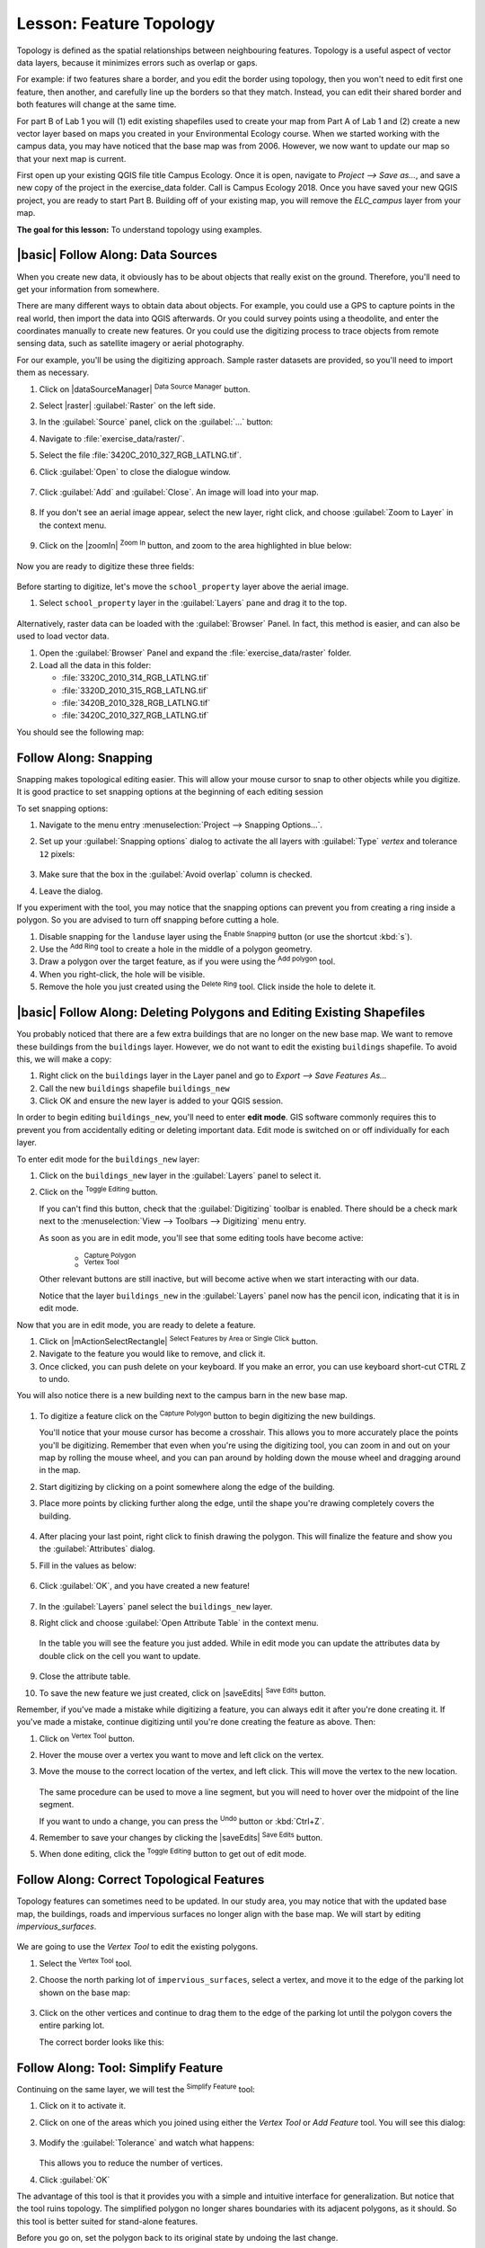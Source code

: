 |LS| Feature Topology
======================================================================

Topology is defined as the spatial relationships between neighbouring features.
Topology is a useful aspect of vector data layers, because it minimizes errors
such as overlap or gaps.

For example: if two features share a border, and you edit the border using
topology, then you won't need to edit first one feature, then another, and
carefully line up the borders so that they match. Instead, you can edit their
shared border and both features will change at the same time.

For part B of Lab 1 you will (1) edit existing shapefiles used to create your map
from Part A of Lab 1 and (2) create a new vector layer based on maps you created 
in your Environmental Ecology course.  When we started working with the campus data,
you may have noticed that the base map was from 2006.  However, we now want to
update our map so that your next map is current. 

First open up your existing QGIS file title Campus Ecology. Once it is open, navigate to
`Project --> Save as...`, and save a new copy of the project in the exercise_data folder.
Call is Campus Ecology 2018. Once you have saved your new QGIS project, you are ready to
start Part B. Building off of your existing map, you will remove the `ELC_campus` layer 
from your map.

**The goal for this lesson:** To understand topology using examples.

|basic| |FA| Data Sources
-------------------------------------------------------------------------------

When you create new data, it obviously has to be about objects that really
exist on the ground. Therefore, you'll need to get your information from
somewhere.

There are many different ways to obtain data about objects. For example, you
could use a GPS to capture points in the real world, then import the data into
QGIS afterwards. Or you could survey points using a theodolite, and enter the
coordinates manually to create new features. Or you could use the digitizing
process to trace objects from remote sensing data, such as satellite imagery
or aerial photography.

For our example, you'll be using the digitizing approach. Sample raster datasets
are provided, so you'll need to import them as necessary.

#. Click on |dataSourceManager| :sup:`Data Source Manager` button.
#. Select |raster| :guilabel:`Raster` on the left side.
#. In the :guilabel:`Source` panel, click on the :guilabel:`...` button: 
#. Navigate to :file:`exercise_data/raster/`.
#. Select the file :file:`3420C_2010_327_RGB_LATLNG.tif`.
#. Click :guilabel:`Open` to close the dialogue window.

   .. figure:: img/add_raster.png
     :align: center

#. Click :guilabel:`Add` and :guilabel:`Close`. An image will load into your map.

   .. figure:: img/raster_added.png
     :align: center

#. If you don't see an aerial image appear, select the new layer, right click,
   and choose :guilabel:`Zoom to Layer` in the context menu.

   .. figure:: img/zoom_to_raster.png
     :align: center

#. Click on the |zoomIn| :sup:`Zoom In` button, and zoom to the area highlighted in blue below:

   .. figure:: img/map_area_zoom.png
     :align: center


Now you are ready to digitize these three fields:

   .. figure:: img/field_outlines.png
     :align: center

Before starting to digitize, let's move the ``school_property`` layer above the aerial image.

#. Select ``school_property`` layer in the :guilabel:`Layers` pane and drag it to the top.

.. figure:: img/move_school_layer.png
     :align: center

Alternatively, raster data can be loaded with the :guilabel:`Browser` Panel. In fact, this
method is easier, and can also be used to load vector data.

#. Open the :guilabel:`Browser` Panel and expand the
   :file:`exercise_data/raster` folder.
#. Load all the data in this folder:

   * :file:`3320C_2010_314_RGB_LATLNG.tif`
   * :file:`3320D_2010_315_RGB_LATLNG.tif`
   * :file:`3420B_2010_328_RGB_LATLNG.tif`
   * :file:`3420C_2010_327_RGB_LATLNG.tif`

You should see the following map:

.. figure:: img/raster_step_one.png
   :align: center

|moderate| |FA| Snapping
----------------------------------------------------------------------

Snapping makes topological editing easier.
This will allow your mouse cursor to snap to other objects while you
digitize. It is good practice to set snapping options at the beginning
of each editing session

To set snapping options:

#. Navigate to the menu entry
   :menuselection:`Project --> Snapping Options...`.
#. Set up your :guilabel:`Snapping options` dialog to activate the
   all layers with :guilabel:`Type` *vertex* and tolerance
   ``12`` pixels:

   .. figure:: img/set_snapping_options.png
      :align: center

#. Make sure that the box in the :guilabel:`Avoid overlap` column is
   checked.
#. Leave the dialog.

If you experiment with the tool, you may notice that the snapping
options can prevent you from creating a ring inside a polygon.
So you are advised to turn off snapping before cutting a hole.

#. Disable snapping for the ``landuse`` layer using the |snapping|
   :sup:`Enable Snapping` button (or use the shortcut :kbd:`s`).
#. Use the |addRing| :sup:`Add Ring` tool to create a hole in the
   middle of a polygon geometry.
#. Draw a polygon over the target feature, as if you were using the
   |capturePolygon| :sup:`Add polygon` tool.
#. When you right-click, the hole will be visible.
#. Remove the hole you just created using the |deleteRing|
   :sup:`Delete Ring` tool.
   Click inside the hole to delete it.

|basic| |FA| Deleting Polygons and Editing Existing Shapefiles
----------------------------------------------------------------------

You probably noticed that there are a few extra buildings that are
no longer on the new base map.  We want to remove these buildings
from the ``buildings`` layer. However, we do not want to edit the
existing ``buildings`` shapefile. To avoid this, we will make a copy:

#. Right click on the ``buildings`` layer in the Layer panel and go to
   `Export --> Save Features As...`
#. Call the new ``buildings`` shapefile ``buildings_new``
#. Click OK and ensure the new layer is added to your QGIS session.

In order to begin editing ``buildings_new``, you'll need to enter **edit mode**. GIS software
commonly requires this to prevent you from accidentally editing or deleting
important data. Edit mode is switched on or off individually for each layer.

To enter edit mode for the ``buildings_new`` layer:

#. Click on the ``buildings_new`` layer in the :guilabel:`Layers` panel to select it.
#. Click on the |toggleEditing| :sup:`Toggle Editing` button.

   If you can't find this button, check that the :guilabel:`Digitizing` toolbar is
   enabled. There should be a check mark next to the :menuselection:`View -->
   Toolbars --> Digitizing` menu entry.

   As soon as you are in edit mode, you'll see that some editing tools have become
   active:

     - |capturePolygon| :sup:`Capture Polygon`
     - |vertexToolActiveLayer| :sup:`Vertex Tool`

   Other relevant buttons are still inactive, but will become active when
   we start interacting with our data.

   Notice that the layer ``buildings_new`` in the :guilabel:`Layers` panel now
   has the pencil icon, indicating that it is in edit mode.

Now that you are in edit mode, you are ready to delete a feature.

#. Click on |mActionSelectRectangle| :sup:`Select Features by Area or Single Click` button.
#. Navigate to the feature you would like to remove, and click it.
#. Once clicked, you can push delete on your keyboard. If you make an error, you can use
   keyboard short-cut CTRL Z to undo.

You will also notice there is a new building next to the campus barn in the new base map.

 .. figure:: img/school_area_one.png
     :align: center

#. To digitize a feature click on the |capturePolygon| :sup:`Capture Polygon` 
   button to begin digitizing the new buildings.

   You'll notice that your mouse cursor has become a crosshair. This allows you to
   more accurately place the points you'll be digitizing. Remember that even when
   you're using the digitizing tool, you can zoom in and out on your map by
   rolling the mouse wheel, and you can pan around by holding down the mouse wheel
   and dragging around in the map.

#. Start digitizing by clicking on a point somewhere along the edge of the building.
#. Place more points by clicking further along the edge, until the shape you're
   drawing completely covers the building.
  
   .. figure:: img/school_field_outline.png
     :align: center

#. After placing your last point, right click to finish drawing the polygon.
   This will finalize the feature and show you the :guilabel:`Attributes` dialog.
#. Fill in the values as below:

   .. figure:: img/school_area_one_attributes.png
     :align: center

#. Click :guilabel:`OK`, and you have created a new feature!

   .. figure:: img/new_feature.png
     :align: center

#. In the :guilabel:`Layers` panel select the ``buildings_new`` layer.
#. Right click and choose :guilabel:`Open Attribute Table` in the context menu.

   .. figure:: img/open_attribute_table.png
     :align: center

   In the table you will see the feature you just added.
   While in edit mode you can update the attributes data by double click on the cell
   you want to update.

   .. figure:: img/feature_table.png
     :align: center

#. Close the attribute table.
#. To save the new feature we just created, click on |saveEdits| :sup:`Save Edits` button.

Remember, if you've made a mistake while digitizing a feature, you can always
edit it after you're done creating it. If you've made a mistake, continue
digitizing until you're done creating the feature as above. Then:

#. Click on |vertexToolActiveLayer| :sup:`Vertex Tool` button.
#. Hover the mouse over a vertex you want to move and left click on the vertex.
#. Move the mouse to the correct location of the vertex, and left click.
   This will move the vertex to the new location.

   .. figure:: img/select_vertex.png
     :align: center
   .. figure:: img/moved_vertex.png
     :align: center

   The same procedure can be used to move a line segment, but you will need to
   hover over the midpoint of the line segment.

   If you want to undo a change, you can press the |undo| :sup:`Undo` button or :kbd:`Ctrl+Z`.

#. Remember to save your changes by clicking the |saveEdits| :sup:`Save Edits` button.
#. When done editing, click the |toggleEditing| :sup:`Toggle Editing` button
   to get out of edit mode.

|moderate| |FA| Correct Topological Features
----------------------------------------------------------------------

Topology features can sometimes need to be updated.
In our study area, you may notice that with the updated base map, the buildings, 
roads and impervious surfaces no longer align with the base map. We will start
by editing `impervious_surfaces`.

.. figure:: img/zoom_to.png
   :align: center

We are going to use the *Vertex Tool* to edit the existing polygons.

#. Select the |vertexToolActiveLayer| :sup:`Vertex Tool` tool.
#. Choose the north parking lot of ``impervious_surfaces``, select a vertex, and move it to the
   edge of the parking lot shown on the base map:

   .. figure:: img/corner_selected_move.png
      :align: center

#. Click on the other vertices and continue to drag them to the edge of the
   parking lot until the polygon covers the entire parking lot.

   The correct border looks like this:

   .. figure:: img/areas_joined.png
      :align: center


|moderate| |FA| Tool: Simplify Feature
----------------------------------------------------------------------

Continuing on the same layer, we will test the |simplifyFeatures|
:sup:`Simplify Feature` tool:

#. Click on it to activate it.
#. Click on one of the areas which you joined using either the
   *Vertex Tool* or *Add Feature* tool.
   You will see this dialog:

   .. figure:: img/simplify_line_dialog.png
      :align: center

#. Modify the :guilabel:`Tolerance` and watch what happens:

   .. figure:: img/simplify_line_example.png
      :align: center

   This allows you to reduce the number of vertices.

#. Click :guilabel:`OK`

The advantage of this tool is that it provides you with a simple and
intuitive interface for generalization.
But notice that the tool ruins topology.
The simplified polygon no longer shares boundaries with its adjacent
polygons, as it should.
So this tool is better suited for stand-alone features.

Before you go on, set the polygon back to its original state by
undoing the last change.


|moderate| |TY| Tool: Add Ring
----------------------------------------------------------------------

The |addRing| :sup:`Add Ring` tool allows you to add an interior ring
to a polygon feature (cut a hole in the polygon), as long as the hole
is completely contained within the polygon (touching the boundary is
OK).
For the parking lot along Taylor Rd., you may notice the polygon covers
areas that has trees.  Use the tool to cut out these areas.

.. admonition:: Answer
   :class: dropdown

   .. figure:: img/ring_tool_result.png
      :align: center


|moderate| |TY| Tool: Add Part
----------------------------------------------------------------------

The |addPart| :sup:`Add Part` tool allows you to add a new part to a
feature, that is not directly connected to the main feature.
For example, if you have digitized the boundaries of mainland South
Africa, but you haven't yet added the Prince Edward Islands, you
would use this tool to create them.

#. Select the polygon to which you wish to add the part by using the
   |selectRectangle| :sup:`Select Features by area or single click`
   tool.
#. Use the :guilabel:`Add Part` tool to add an outlying area.
#. Delete the part you just created using the |deletePart|
   :sup:`Delete Part` tool.

   .. Note:: Click inside the part to delete it.

.. admonition:: Answer
   :class: dropdown

   #. First select the |largeLandUseArea|:

      .. figure:: img/park_selected.png
         :align: center

   #. Now add your new part:

      .. figure:: img/new_park_area_answer.png
         :align: center

   #. Undo your edit before continuing with the exercise for the next tool.


|moderate| |FA| Tool: Reshape Features
----------------------------------------------------------------------

The |reshape| :sup:`Reshape Features` tool is used to extend a polygon
feature or cut away a part of it (along the boundary).

Extending:

#. Select the polygon using the |selectRectangle|
   :sup:`Select Features by area or single click` tool.
#. Left-click inside the polygon to start drawing.
#. Draw a shape outside the polygon. The last vertex should be back
   inside the polygon.
#. Right-click to finish the shape:

   .. figure:: img/reshape_step_one.png
      :align: center

   This will give a result similar to:

   .. figure:: img/reshape_result.png
      :align: center

Cut away a part:

#. Select the polygon using the |selectRectangle|
   :sup:`Select Features by area or single click` tool.
#. Click outside the polygon.
#. Draw a shape inside the polygon. The last vertex must be back
   outside the polygon.
#. Right-click outside the polygon:

   .. figure:: img/reshape_inverse_example.png
     :align: center

   The result of the above:

   .. figure:: img/reshape_inverse_result.png
      :align: center


|moderate| |TY| Tool: Split Features
----------------------------------------------------------------------

The |splitFeatures| :sup:`Split Features` tool is similar to the
|reshape| :sup:`Reshape Features` tool, except that it does not delete
either of the two parts.
Instead, it keeps them both.

We will use the tool to split a corner from a polygon.

#. First, select the ``landuse`` layer and re-enable snapping for it.

#. Select the |splitFeatures| :sup:`Split Features` tool and click on
   a vertex to begin drawing a line.

#. Draw the bounding line.

#. Click a vertex on the "opposite" side of the polygon you wish to
   split and right-click to complete the line:

   .. figure:: img/split_feature_example.png
      :align: center

#. At this point, it may seem as if nothing has happened.
   But remember that the ``landuse`` layer is rendered without
   border lines, so the new division line will not be shown.
#. Use the |selectRectangle|
   :sup:`Select Features by area or single click` tool to select the
   part you just split out; the new feature will now be highlighted:

   .. figure:: img/new_corner_selected.png
      :align: center


.. _backlink-create-vector-topology-4:

|hard| |TY| Tool: Merge Features
----------------------------------------------------------------------

Now we will re-join the feature you just split out to the remaining
part of the polygon:

#. Experiment with  the |mergeFeatures|:sup:`Merge Selected Features`
   and |mergeFeatAttributes|
   :sup:`Merge Attributes of Selected Features` tools.
#. Note the differences.


.. admonition:: Answer
   :class: dropdown

   * Use the :guilabel:`Merge Selected Features` tool, making sure to first select
     both of the polygons you wish to merge.
   * Use the feature with the :guilabel:`OGC_FID` of ``1`` as the source of your
     attributes (click on its entry in the dialog, then click the :guilabel:`Take
     attributes from selected feature` button):

   If you're using a different dataset, it is highly likely that your original
   polygon's :guilabel:`OGC_FID` will not be ``1``. Just choose the feature
   which has an :guilabel:`OGC_FID`.

   .. figure:: img/merge_feature_dialog.png
      :align: center

   Using the :guilabel:`Merge Attributes of Selected Features` tool will keep the
   geometries distinct, but give them the same attributes.

#. Select the :guilabel:`landuse` layer and enter edit mode
   (|toggleEditing|)
#. Check (under :menuselection:`View --> Toolbars`) that the
   :guilabel:`Advanced Digitizing` toolbar is enabled.
#. Zoom to this area (enable layers and labels if necessary):

   .. figure:: img/zoom_to.png
      :align: center

#. Digitize this new (fictional) area:

   .. figure:: img/new_park_area.png
      :align: center

#. When prompted, give it an *OGC_FID* of :kbd:`999`, but feel free to
   leave the other values unchanged.

   If you are careful while digitizing, and allow the cursor to snap to
   the vertices of adjoining areas, you'll notice that there won't be
   any gaps between your new area and the existing adjacent areas.

#. Note the |undo| :sup:`undo`
   and |redo| :sup:`redo` tools in the
   :guilabel:`Advanced Digitizing` toolbar.

Now that you have completed editing the ``impervious_surfaces`` layer, be sure to
save all changes by clicking on the |toggleEditing| :sup:`Toggle Editing` button. 

|moderate| |TY| Tool: Reshape a Line Feature
----------------------------------------------------------------------

Now, reshape the road so that it aligns with the new base map. Be sure
to save all your edits!


|IC|
----------------------------------------------------------------------

Topology editing is a powerful tool that allows you to create and modify
objects quickly and easily, while ensuring that they remain topologically
correct.


|WN|
----------------------------------------------------------------------

Now you know how to digitize the shape of the objects easily, but
adding attributes is still a bit of a headache!
Next we will show you how to use forms, making attribute editing
simpler and more effective.


.. Substitutions definitions - AVOID EDITING PAST THIS LINE
   This will be automatically updated by the find_set_subst.py script.
   If you need to create a new substitution manually,
   please add it also to the substitutions.txt file in the
   source folder.

.. |FA| replace:: Follow Along:
.. |IC| replace:: In Conclusion
.. |LS| replace:: Lesson:
.. |TY| replace:: Try Yourself
.. |WN| replace:: What's Next?
.. |addPart| image:: /static/common/mActionAddPart.png
   :width: 1.5em
.. |addRing| image:: /static/common/mActionAddRing.png
   :width: 2em
.. |capturePolygon| image:: /static/common/mActionCapturePolygon.png
   :width: 1.5em
.. |deletePart| image:: /static/common/mActionDeletePart.png
   :width: 2em
.. |deleteRing| image:: /static/common/mActionDeleteRing.png
   :width: 2em
.. |hard| image:: /static/common/hard.png
.. |largeLandUseArea| replace:: Bontebok National Park
.. |mergeFeatAttributes| image:: /static/common/mActionMergeFeatureAttributes.png
   :width: 1.5em
.. |mergeFeatures| image:: /static/common/mActionMergeFeatures.png
   :width: 1.5em
.. |moderate| image:: /static/common/moderate.png
.. |redo| image:: /static/common/mActionRedo.png
   :width: 1.5em
.. |reshape| image:: /static/common/mActionReshape.png
   :width: 1.5em
.. |selectRectangle| image:: /static/common/mActionSelectRectangle.png
   :width: 1.5em
.. |simplifyFeatures| image:: /static/common/mActionSimplify.png
   :width: 1.5em
.. |snapping| image:: /static/common/mIconSnapping.png
   :width: 1.5em
.. |splitFeatures| image:: /static/common/mActionSplitFeatures.png
   :width: 1.5em
.. |toggleEditing| image:: /static/common/mActionToggleEditing.png
   :width: 1.5em
.. |undo| image:: /static/common/mActionUndo.png
   :width: 1.5em
.. |vertexToolActiveLayer| image:: /static/common/mActionVertexToolActiveLayer.png
   :width: 1.5em
